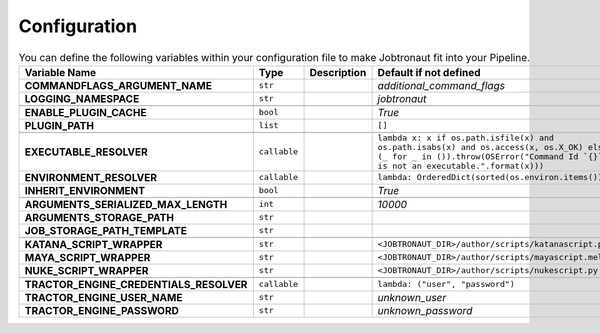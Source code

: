 Configuration
=============


.. list-table:: You can define the following variables within your configuration file to make Jobtronaut fit into your Pipeline.
    :widths: 10 5 10 50
    :header-rows: 1
    :stub-columns: 1

    * - Variable Name
      - Type
      - Description
      - Default if not defined
    * - COMMANDFLAGS_ARGUMENT_NAME
      - ``str``
      -
      - `additional_command_flags`
    * - LOGGING_NAMESPACE
      - ``str``
      -
      - `jobtronaut`
    * -
      -
      -
      -
    * - ENABLE_PLUGIN_CACHE
      - ``bool``
      -
      - `True`
    * - PLUGIN_PATH
      - ``list``
      -
      - ``[]``
    * -
      -
      -
      -
    * - EXECUTABLE_RESOLVER
      - ``callable``
      -
      - ``lambda x: x if os.path.isfile(x) and os.path.isabs(x) and os.access(x, os.X_OK) else (_ for _ in ()).throw(OSError("Command Id `{}` is not an executable.".format(x)))``
    * - ENVIRONMENT_RESOLVER
      - ``callable``
      -
      - ``lambda: OrderedDict(sorted(os.environ.items()))``
    * - INHERIT_ENVIRONMENT
      - ``bool``
      -
      - `True`
    * -
      -
      -
      -
    * - ARGUMENTS_SERIALIZED_MAX_LENGTH
      - ``int``
      -
      - `10000`
    * - ARGUMENTS_STORAGE_PATH
      - ``str``
      -
      -
    * - JOB_STORAGE_PATH_TEMPLATE
      - ``str``
      -
      -
    * -
      -
      -
      -
    * - KATANA_SCRIPT_WRAPPER
      - ``str``
      -
      - ``<JOBTRONAUT_DIR>/author/scripts/katanascript.py``
    * - MAYA_SCRIPT_WRAPPER
      - ``str``
      -
      - ``<JOBTRONAUT_DIR>/author/scripts/mayascript.mel``
    * - NUKE_SCRIPT_WRAPPER
      - ``str``
      -
      - ``<JOBTRONAUT_DIR>/author/scripts/nukescript.py``
    * -
      -
      -
      -
    * - TRACTOR_ENGINE_CREDENTIALS_RESOLVER
      - ``callable``
      -
      - ``lambda: ("user", "password")``
    * - TRACTOR_ENGINE_USER_NAME
      - ``str``
      -
      - `unknown_user`
    * - TRACTOR_ENGINE_PASSWORD
      - ``str``
      -
      - `unknown_password`